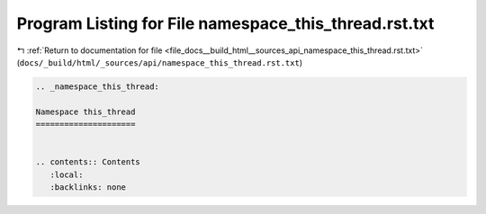 
.. _program_listing_file_docs__build_html__sources_api_namespace_this_thread.rst.txt:

Program Listing for File namespace_this_thread.rst.txt
======================================================

|exhale_lsh| :ref:`Return to documentation for file <file_docs__build_html__sources_api_namespace_this_thread.rst.txt>` (``docs/_build/html/_sources/api/namespace_this_thread.rst.txt``)

.. |exhale_lsh| unicode:: U+021B0 .. UPWARDS ARROW WITH TIP LEFTWARDS

.. code-block:: cpp

   
   .. _namespace_this_thread:
   
   Namespace this_thread
   =====================
   
   
   .. contents:: Contents
      :local:
      :backlinks: none
   
   
   
